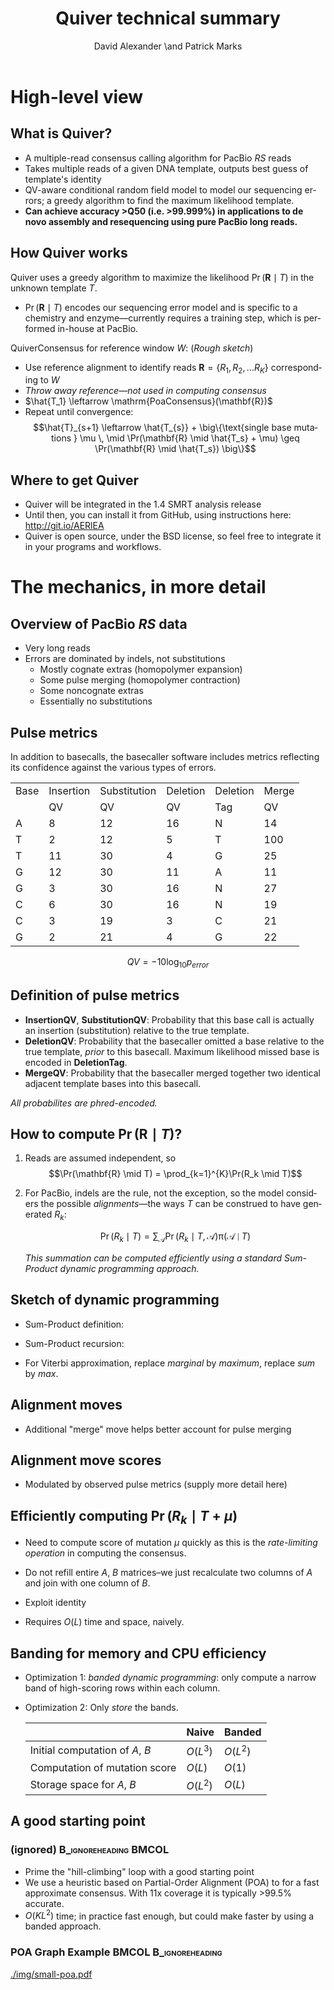 #+TITLE: Quiver technical summary
#+AUTHOR: David Alexander \and Patrick Marks
#+DESCRIPTION:
#+KEYWORDS:
#+LANGUAGE:  en
#+OPTIONS:   H:3 num:t toc:nil \n:nil @:t ::t |:t ^:t -:t f:t *:t <:t
#+OPTIONS:   TeX:t LaTeX:t skip:nil d:nil todo:t pri:nil tags:not-in-toc
#+INFOJS_OPT: view:nil toc:nil ltoc:t mouse:underline buttons:0 path:http://orgmode.org/org-info.js
#+EXPORT_SELECT_TAGS: export
#+EXPORT_EXCLUDE_TAGS: noexport
#+LINK_UP:
#+LINK_HOME:
#+XSLT:
#+LaTeX_HEADER: \usepackage{fourier}
#+LaTeX_HEADER: \newcommand{\R}{\textsuperscript{\textregistered}}
#+LaTeX_CLASS: beamer
#+LaTeX_CLASS_OPTIONS: [serif,11pt]
#+STARTUP: beamer
#+BEAMER_FRAME_LEVEL: 2
#+COLUMNS: %40ITEM %10BEAMER_env(Env) %9BEAMER_envargs(Env Args) %4BEAMER_col(Col) %10BEAMER_extra(Extra)

* High-level view

** What is Quiver?
   - A multiple-read consensus calling algorithm for PacBio\R /RS/
     reads
   - Takes multiple reads of a given DNA template, outputs best guess
     of template's identity
   - QV-aware conditional random field model to model our sequencing
     errors; a greedy algorithm to find the maximum likelihood
     template.
   - *Can achieve accuracy >Q50 (i.e. >99.999%) in applications to de
     novo assembly and resequencing using pure PacBio long reads.*

** How Quiver works
   Quiver uses a greedy algorithm to maximize the likelihood
   $\Pr(\mathbf{R} \mid T)$ in the unknown template $T$.

   - $\Pr(\mathbf{R} \mid T)$ encodes our sequencing error model and is
     specific to a chemistry and enzyme---currently requires a training
     step, which is performed in-house at PacBio.

   $\mathrm{QuiverConsensus}$ for reference window $W$: (/Rough sketch/)
   - Use reference alignment to identify reads $\mathbf{R}=\{R_1, R_2, \ldots R_K\}$
     corresponding to $W$
   - /Throw away reference---not used in computing consensus/
   - $\hat{T_1} \leftarrow \mathrm{PoaConsensus}(\mathbf{R})$
   - Repeat until convergence:
     $$\hat{T}_{s+1} \leftarrow \hat{T_{s}} +
     \big\{\text{single base mutations } \mu \, \mid
     \Pr(\mathbf{R} \mid \hat{T_s} + \mu) \geq \Pr(\mathbf{R} \mid \hat{T_s}) \big\}$$


** Where to get Quiver
   - Quiver will be integrated in the 1.4 SMRT\R analysis release
   - Until then, you can install it from GitHub, using instructions
     here: http://git.io/AERlEA
   - Quiver is open source, under the BSD license, so feel free to
     integrate it in your programs and workflows.


* The mechanics, in more detail

** Overview of PacBio\R /RS/ data
   \begin{figure}
   \centering
     \includegraphics[width=3.5in]{img/traces}
   \end{figure}

   - Very long reads
   - Errors are dominated by indels, not substitutions
     - Mostly cognate extras (homopolymer expansion)
     - Some pulse merging (homopolymer contraction)
     - Some noncognate extras
     - Essentially no substitutions

** Pulse metrics
   In addition to basecalls, the basecaller software includes metrics
   reflecting its confidence against the various types of errors.

   | Base | Insertion | Substitution | Deletion | Deletion | Merge |
   |      |        QV |           QV |       QV | Tag      |    QV |
   |------+-----------+--------------+----------+----------+-------|
   | A    |         8 |           12 |       16 | N        |    14 |
   | T    |         2 |           12 |        5 | T        |   100 |
   | T    |        11 |           30 |        4 | G        |    25 |
   | G    |        12 |           30 |       11 | A        |    11 |
   | G    |         3 |           30 |       16 | N        |    27 |
   | C    |         6 |           30 |       16 | N        |    19 |
   | C    |         3 |           19 |        3 | C        |    21 |
   | G    |         2 |           21 |        4 | G        |    22 |

   $$QV = -10 \log_{10} p_{error}$$

** Definition of pulse metrics

   - *InsertionQV*, *SubstitutionQV*: Probability that this base call
     is actually an insertion (substitution) relative to the true
     template.
   - *DeletionQV*: Probability that the basecaller omitted a base
     relative to the true template, /prior/ to this basecall.  Maximum
     likelihood missed base is encoded in *DeletionTag*.
   - *MergeQV*: Probability that the basecaller merged together two
     identical adjacent template bases into this basecall.

   /All probabilites are phred-encoded./

** How to compute $\Pr(\mathbf{R} \mid T)$?

   1. Reads are assumed independent, so
      $$\Pr(\mathbf{R} \mid T) = \prod_{k=1}^{K}\Pr(R_k \mid T)$$

   2. For PacBio, indels are the rule, not the exception, so the model
      considers the possible \emph{alignments}---the ways $T$ can be
      construed to have generated $R_k$:

      $$\Pr(R_k \mid T) = \sum_\mathcal{A} \Pr(R_k \mid T, \mathcal{A}) \mathop{\pi}(\mathcal{A} \mid T)$$

      /This summation can be computed efficiently using a standard Sum-Product dynamic programming approach./

** Sketch of dynamic programming
 - Sum-Product definition:
     \begin{align*}
     A_{ij} \doteq&
     \text{ marginal prob. of an alignment of $R$[0:i+1] to $T$[0:j+1]} \\
     B_{ij} \doteq&
     \text{ marginal prob. of an alignment of $R$[i:I] to $T$[j:J]}
     \end{align*}

 - Sum-Product recursion:
   \begin{align*}
   A_{ij} &= \sum_{m: (i',j') \to (i, j)}   (A_{i'j'} \times \mathrm{moveScore}(m)) \\
   B_{ij} &= \sum_{m: (i, j)  \to (i', j')} (\mathrm{moveScore}(m) \times B_{i'j'})
   \end{align*}

 - For Viterbi approximation, replace /marginal/ by /maximum/, replace /sum/
   by /max/.

** Alignment moves
   \begin{figure}
   \centering
   \includegraphics[width=2.5in]{img/moves}
   \end{figure}

   - Additional "merge" move helps better account for pulse merging

** Alignment move scores
   - Modulated by observed pulse metrics (supply more detail here)


** Efficiently computing $\Pr(R_k \mid T + \mu)$
   - Need to compute score of mutation $\mu$ quickly as this is the
     /rate-limiting operation/ in computing the consensus.
   - Do not refill entire $A$, $B$ matrices--we just recalculate two
     columns of $A$ and join with one column of $B$.
   - Exploit identity
     \begin{align*}
     \mathrm{Score}(T) =& A_{IJ} = B_{00} \\
                       =& \max_{m: (i',j') \to (i, j)} A_{i'j'} \times B_{ij},
                       \text{ for \bf{any} $j$}
     \end{align*}

   - Requires $O(L)$ time and space, naively.

** Banding for memory and CPU efficiency
   \begin{figure}
   \centering
   \includegraphics[width=2.5in]{img/sparsity}
   \end{figure}

   - Optimization 1: /banded dynamic programming/: only compute a narrow band of
     high-scoring rows within each column.
   - Optimization 2: Only /store/ the bands.
     |                                 | Naive    | Banded   |
     |---------------------------------+----------+----------|
     | Initial computation of $A$, $B$ | $O(L^3)$ | $O(L^2)$ |
     | Computation of mutation score   | $O(L)$   | $O(1)$   |
     | Storage space for $A$, $B$      | $O(L^2)$ | $O(L)$   |


** A good starting point
*** (ignored)                                         :B_ignoreheading:BMCOL:
    :PROPERTIES:
    :BEAMER_env: ignoreheading
    :BEAMER_col: 0.6
    :END:
   - Prime the "hill-climbing" loop with a good starting point
   - We use a heuristic based on Partial-Order Alignment (POA) to for
     a fast approximate consensus.  With 11x coverage it is typically
     >99.5% accurate.
   - $O(KL^2)$ time; in practice fast enough, but could make faster by
     using a banded approach.
*** POA Graph Example                                 :BMCOL:B_ignoreheading:
    :PROPERTIES:
    :BEAMER_env: ignoreheading
    :BEAMER_col: 0.4
    :END:
     #+ATTR_LaTeX: width=0.45\textwidth
    [[./img/small-poa.pdf]]
